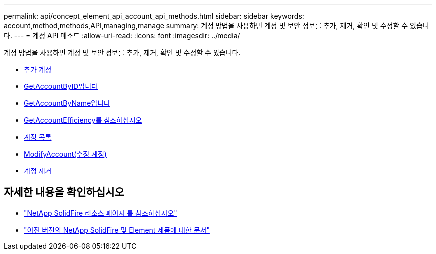---
permalink: api/concept_element_api_account_api_methods.html 
sidebar: sidebar 
keywords: account,method,methods,API,managing,manage 
summary: 계정 방법을 사용하면 계정 및 보안 정보를 추가, 제거, 확인 및 수정할 수 있습니다. 
---
= 계정 API 메소드
:allow-uri-read: 
:icons: font
:imagesdir: ../media/


[role="lead"]
계정 방법을 사용하면 계정 및 보안 정보를 추가, 제거, 확인 및 수정할 수 있습니다.

* xref:reference_element_api_addaccount.adoc[추가 계정]
* xref:reference_element_api_getaccountbyid.adoc[GetAccountByID입니다]
* xref:reference_element_api_getaccountbyname.adoc[GetAccountByName입니다]
* xref:reference_element_api_getaccountefficiency.adoc[GetAccountEfficiency를 참조하십시오]
* xref:reference_element_api_listaccounts.adoc[계정 목록]
* xref:reference_element_api_modifyaccount.adoc[ModifyAccount(수정 계정)]
* xref:reference_element_api_removeaccount.adoc[계정 제거]




== 자세한 내용을 확인하십시오

* https://www.netapp.com/data-storage/solidfire/documentation/["NetApp SolidFire 리소스 페이지 를 참조하십시오"^]
* https://docs.netapp.com/sfe-122/topic/com.netapp.ndc.sfe-vers/GUID-B1944B0E-B335-4E0B-B9F1-E960BF32AE56.html["이전 버전의 NetApp SolidFire 및 Element 제품에 대한 문서"^]

